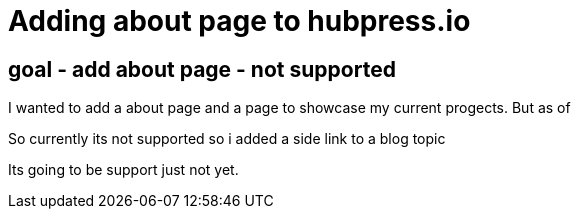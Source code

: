// = Your Blog title
// See https://hubpress.gitbooks.io/hubpress-knowledgebase/content/ for information about the parameters.
// :hp-image: /covers/cover.png
// :published_at: 2019-01-31
// :hp-tags: HubPress, Blog, Open_Source,
// :hp-alt-title: My English Title

= Adding about page to hubpress.io

== goal - add about page - not supported

I wanted to add a about page and a page to showcase my current progects.  But as of 

So currently its not supported so i added a side link to a blog topic

Its going to be support just not yet.